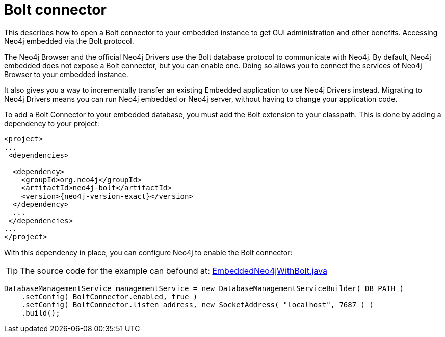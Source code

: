 :description: How to open a Bolt connector to your embedded instance to get GUI administration and other benefits.

:org-neo4j-graphdb-factory-GraphDatabaseFactory: {neo4j-javadocs-base-uri}/org/neo4j/graphdb/factory/GraphDatabaseFactory.html


[[java-embedded-bolt]]
= Bolt connector

This describes how to open a Bolt connector to your embedded instance to get GUI administration and other benefits.
Accessing Neo4j embedded via the Bolt protocol.

The Neo4j Browser and the official Neo4j Drivers use the Bolt database protocol to communicate with Neo4j.
By default, Neo4j embedded does not expose a Bolt connector, but you can enable one.
Doing so allows you to connect the services of Neo4j Browser to your embedded instance.

It also gives you a way to incrementally transfer an existing Embedded application to use Neo4j Drivers instead.
Migrating to Neo4j Drivers means you can run Neo4j embedded or Neo4j server, without having to change your application code.

[[enable-embedded-bolt]]
To add a Bolt Connector to your embedded database, you must add the Bolt extension to your classpath.
This is done by adding a dependency to your project:

["source", "xml", "unnumbered", "2", subs="attributes+"]
----
<project>
...
 <dependencies>

  <dependency>
    <groupId>org.neo4j</groupId>
    <artifactId>neo4j-bolt</artifactId>
    <version>{neo4j-version-exact}</version>
  </dependency>
  ...
 </dependencies>
...
</project>
----

With this dependency in place, you can configure Neo4j to enable the Bolt connector:

//https://github.com/neo4j/neo4j-documentation/blob/dev/embedded-examples/src/main/java/org/neo4j/examples/EmbeddedNeo4jWithBolt.java
//EmbeddedNeo4jWithBolt.java[tags=startDb]

[TIP]
====
The source code for the example can befound at:
https://github.com/neo4j/neo4j-documentation/blob/{neo4j-documentation-branch}/embedded-examples/src/main/java/org/neo4j/examples/EmbeddedNeo4jWithBolt.java[EmbeddedNeo4jWithBolt.java^]
====

[source, java]
----
DatabaseManagementService managementService = new DatabaseManagementServiceBuilder( DB_PATH )
    .setConfig( BoltConnector.enabled, true )
    .setConfig( BoltConnector.listen_address, new SocketAddress( "localhost", 7687 ) )
    .build();
----

